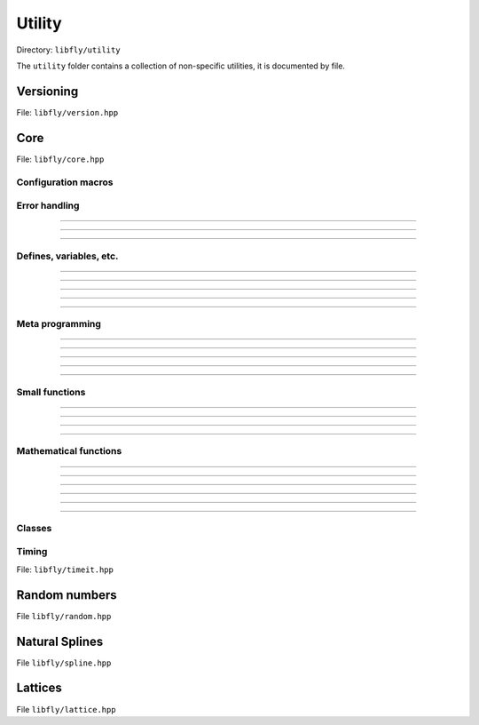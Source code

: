 Utility
======================================

Directory: ``libfly/utility``

The ``utility`` folder contains a collection of non-specific utilities, it is documented by file.

Versioning
---------------------------------------

File: ``libfly/version.hpp``

.. doxygenfile:: version.hpp

Core 
------------------------------------------

File: ``libfly/core.hpp``

.. doxygenfile:: core.hpp
    :sections: briefdescription detaileddescription

Configuration macros
~~~~~~~~~~~~~~~~~~~~~~~~~~

.. doxygendefine:: FLY_SPATIAL_DIMS

Error handling
~~~~~~~~~~~~~~~~~~~~~~~~~~~~

.. doxygenstruct:: fly::RuntimeError
    :members:
    :undoc-members:

-------------------

.. doxygenfunction:: error

-------------------

.. doxygenfunction:: verify

-------------------

.. doxygendefine:: ASSERT


Defines, variables, etc.
~~~~~~~~~~~~~~~~~~~~~~~~~~~~~~~~~~~~~~

.. doxygenvariable:: spatial_dims

-------------------

.. doxygenenum:: Sign

-------------------

.. doxygentypedef:: Vec

-------------------

.. doxygentypedef:: Mat

-------------------

.. doxygentypedef:: Arr

-------------------

Meta programming
~~~~~~~~~~~~~~~~~~~~~~~~~~~~~~~~~~~~~~

.. doxygentypedef:: first_t

-------------------

.. doxygentypedef:: remove_cref_t

-------------------

.. doxygenvariable:: always_false

-------------------

.. doxygenvariable:: is_detected_v

-------------------

.. doxygentypedef:: detected_or_t

-------------------

.. doxygenvariable:: is_narrowing_conversion_v

Small functions
~~~~~~~~~~~~~~~~~~~~~~

.. doxygenfunction:: dprint

-------------------

.. doxygenfunction:: safe_cast

-------------------

.. doxygenfunction:: visit

-------------------

.. doxygenfunction:: template_for

-----------------------

.. doxygenfunction:: xise

Mathematical functions
~~~~~~~~~~~~~~~~~~~~~~~~

.. doxygenfunction:: near

-------------------

.. doxygenfunction:: product_scan

-------------------

.. doxygenfunction:: ipow

-------------------

.. doxygenfunction:: gdot

-------------------

.. doxygenfunction:: gnorm

-------------------

.. doxygenfunction:: gnorm_sq

-------------------

.. doxygenfunction:: hyperplane_normal


Classes
~~~~~~~~~~~~~~~~~~~~~~~~
 
.. doxygenclass:: fly::Defer
    :members:
    :undoc-members:

Timing 
~~~~~~~~~~~~~~~~~~~~~~~~

File: ``libfly/timeit.hpp``

.. doxygenfunction:: timeit


Random numbers 
----------------------

File ``libfly/random.hpp``

.. doxygenfile:: random.hpp
    :sections: briefdescription detaileddescription

.. doxygenclass:: fly::Xoshiro
    :members:
    :undoc-members:

Natural Splines
---------------------

File ``libfly/spline.hpp``

.. doxygenfile:: spline.hpp
    :sections: briefdescription detaileddescription

.. doxygenclass:: fly::Spline
    :members:
    :undoc-members:

Lattices
---------------------

File ``libfly/lattice.hpp``

.. doxygenfile:: lattice.hpp
    :sections: briefdescription detaileddescription

.. doxygenfunction:: motif_to_lattice

.. doxygenfunction:: add_atoms
    
.. doxygenfunction:: remove_atoms
    
.. doxygenfunction:: remove_sphere